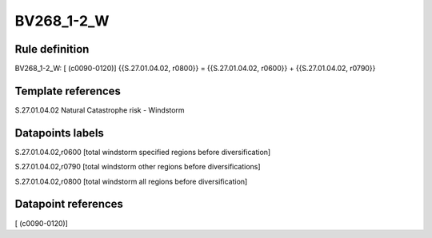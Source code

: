 ===========
BV268_1-2_W
===========

Rule definition
---------------

BV268_1-2_W: [ (c0090-0120)] {{S.27.01.04.02, r0800}} = {{S.27.01.04.02, r0600}} + {{S.27.01.04.02, r0790}}


Template references
-------------------

S.27.01.04.02 Natural Catastrophe risk - Windstorm


Datapoints labels
-----------------

S.27.01.04.02,r0600 [total windstorm specified regions before diversification]

S.27.01.04.02,r0790 [total windstorm other regions before diversifications]

S.27.01.04.02,r0800 [total windstorm all regions before diversification]



Datapoint references
--------------------

[ (c0090-0120)]
